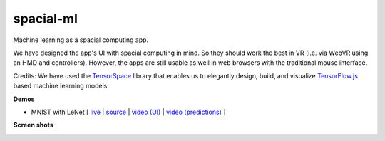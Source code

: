 spacial-ml
==========

Machine learning as a spacial computing app.

We have designed the app's UI with spacial computing in mind.
So they should work the best in VR (i.e. via WebVR using an HMD and controllers).
However, the apps are still usable as well in web browsers with the traditional mouse interface.

Credits: We have used the `TensorSpace <https://github.com/tensorspace-team/tensorspace>`__ library that enables us to elegantly design, build, and visualize
`TensorFlow.js <https://github.com/tensorflow/tfjs>`__ based machine learning models.

**Demos**

- MNIST with LeNet [ `live <https://w3reality.github.io/spacial-ml/examples/lenet/index.html>`__ | `source <https://github.com/w3reality/spacial-ml/tree/master/examples/lenet/index.html>`__ | `video (UI) <https://w3reality.github.io/spacial-ml/examples/media/ui.mp4>`__ | `video (predictions) <https://w3reality.github.io/spacial-ml/examples/media/predict.mp4>`__ ]

**Screen shots**

.. image:: https://w3reality.github.io/spacial-ml/examples/media/desktop.jpg
    :target: https://w3reality.github.io/spacial-ml/examples/lenet/index.html
    
.. image:: https://w3reality.github.io/spacial-ml/examples/media/ui.jpg
    :target: https://w3reality.github.io/spacial-ml/examples/lenet/index.html

.. image:: https://w3reality.github.io/spacial-ml/examples/media/predict.jpg
    :target: https://w3reality.github.io/spacial-ml/examples/lenet/index.html
